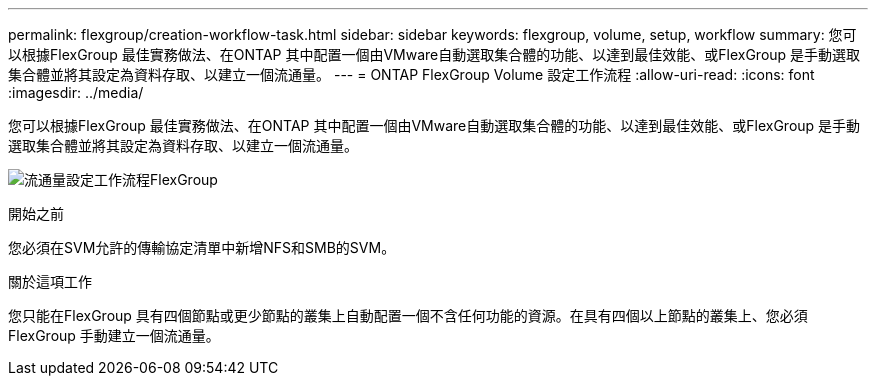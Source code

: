 ---
permalink: flexgroup/creation-workflow-task.html 
sidebar: sidebar 
keywords: flexgroup, volume, setup, workflow 
summary: 您可以根據FlexGroup 最佳實務做法、在ONTAP 其中配置一個由VMware自動選取集合體的功能、以達到最佳效能、或FlexGroup 是手動選取集合體並將其設定為資料存取、以建立一個流通量。 
---
= ONTAP FlexGroup Volume 設定工作流程
:allow-uri-read: 
:icons: font
:imagesdir: ../media/


[role="lead"]
您可以根據FlexGroup 最佳實務做法、在ONTAP 其中配置一個由VMware自動選取集合體的功能、以達到最佳效能、或FlexGroup 是手動選取集合體並將其設定為資料存取、以建立一個流通量。

image:flexgroups-setup-workflow.gif["流通量設定工作流程FlexGroup"]

.開始之前
您必須在SVM允許的傳輸協定清單中新增NFS和SMB的SVM。

.關於這項工作
您只能在FlexGroup 具有四個節點或更少節點的叢集上自動配置一個不含任何功能的資源。在具有四個以上節點的叢集上、您必須FlexGroup 手動建立一個流通量。
